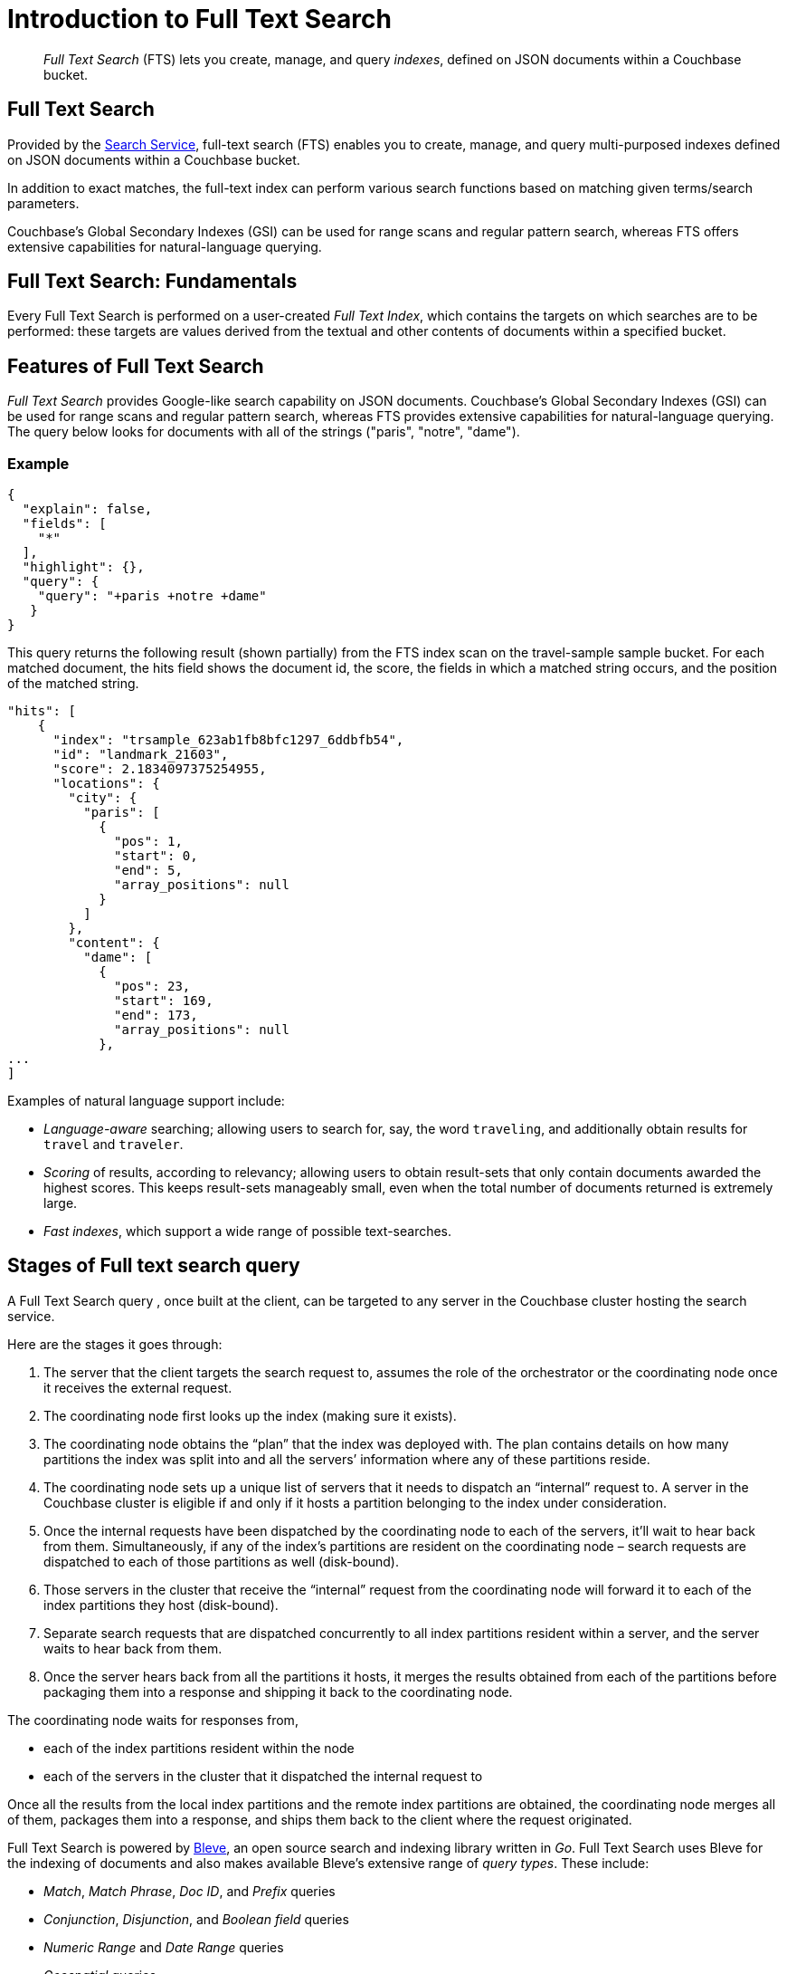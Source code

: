 = Introduction to Full Text Search
:page-aliases: full-text-intro.adoc

[abstract]
_Full Text Search_ (FTS) lets you create, manage, and query _indexes_, defined on JSON documents within a Couchbase bucket.

== Full Text Search

Provided by the xref:services-and-indexes/services/search-service.adoc[Search Service], full-text search (FTS) enables you to create, manage, and query multi-purposed indexes defined on JSON documents within a Couchbase bucket.

In addition to exact matches, the full-text index can perform various search functions based on matching given terms/search parameters.

Couchbase’s Global Secondary Indexes (GSI) can be used for range scans and regular pattern search, whereas FTS offers extensive capabilities for natural-language querying. 


[#fundamentals-of-full-text-search]
== Full Text Search: Fundamentals

Every Full Text Search is performed on a user-created _Full Text Index_, which contains the targets on which searches are to be performed: these targets are values derived from the textual and other contents of documents within a specified bucket.

[#features-of-full-text-search]
== Features of Full Text Search

_Full Text Search_ provides Google-like search capability on JSON documents.
Couchbase's Global Secondary Indexes (GSI) can be used for range scans and regular pattern search, whereas FTS provides extensive capabilities for natural-language querying.
The query below looks for documents with all of the strings ("paris", "notre", "dame").

=== Example

[source,json]
----
{
  "explain": false,
  "fields": [
    "*"
  ],
  "highlight": {},
  "query": {
    "query": "+paris +notre +dame"
   }
}
----

This query returns the following result (shown partially) from the FTS index scan on the travel-sample sample bucket.
For each matched document, the hits field shows the document id, the score, the fields in which a matched string occurs, and the position of the matched string.

[source,json]
----
"hits": [
    {
      "index": "trsample_623ab1fb8bfc1297_6ddbfb54",
      "id": "landmark_21603",
      "score": 2.1834097375254955,
      "locations": {
        "city": {
          "paris": [
            {
              "pos": 1,
              "start": 0,
              "end": 5,
              "array_positions": null
            }
          ]
        },
        "content": {
          "dame": [
            {
              "pos": 23,
              "start": 169,
              "end": 173,
              "array_positions": null
            },
...
]
----

Examples of natural language support include:

* _Language-aware_ searching; allowing users to search for, say, the word `traveling`, and additionally obtain results for `travel` and `traveler`.
* _Scoring_ of results, according to relevancy; allowing users to obtain result-sets that only contain documents awarded the highest scores.
This keeps result-sets manageably small, even when the total number of documents returned is extremely large.
* _Fast indexes_, which support a wide range of possible text-searches.

== Stages of Full text search query
A Full Text Search query , once built at the client, can be targeted to any server in the Couchbase cluster hosting the search service. 

Here are the stages it goes through:

1. The server that the client targets the search request to, assumes the role of the orchestrator or the coordinating node once it receives the external request.

2. The coordinating node first looks up the index (making sure it exists).

3. The coordinating node obtains the “plan” that the index was deployed with. The plan contains details on how many partitions the index was split into and all the servers’ information where any of these partitions reside.

4. The coordinating node sets up a unique list of servers that it needs to dispatch an “internal” request to. A server in the Couchbase cluster is eligible if and only if it hosts a partition belonging to the index under consideration.

5. Once the internal requests have been dispatched by the coordinating node to each of the servers, it’ll wait to hear back from them. Simultaneously, if any of the index’s partitions are resident on the coordinating node – search requests are dispatched to each of those partitions as well (disk-bound).

6. Those servers in the cluster that receive the “internal” request from the coordinating node will forward it to each of the index partitions they host (disk-bound).

7. Separate search requests that are dispatched concurrently to all index partitions resident within a server, and the server waits to hear back from them.

8. Once the server hears back from all the partitions it hosts, it merges the results obtained from each of the partitions before packaging them into a response and shipping it back to the coordinating node.

The coordinating node waits for responses from,

** each of the index partitions resident within the node
** each of the servers in the cluster that it dispatched the internal request to

Once all the results from the local index partitions and the remote index partitions are obtained, the coordinating node merges all of them, packages them into a response, and ships them back to the client where the request originated.

Full Text Search is powered by http://www.blevesearch.com/[Bleve^], an open source search and indexing library written in _Go_.
Full Text Search uses Bleve for the indexing of documents and also makes available Bleve’s extensive range of _query types_.
These include:

* _Match_, _Match Phrase_, _Doc ID_, and _Prefix_ queries
* _Conjunction_, _Disjunction_, and _Boolean field_ queries
* _Numeric Range_ and _Date Range_ queries
* _Geospatial_ queries
* _Query String_ queries, which employ a special syntax to express the details of each query (see xref:fts-query-types.adoc#query-string-query-syntax[Query String Query] for information)

Full Text Search includes pre-built _text analyzers_ for the following languages: Arabic, CJK characters (Chinese, Japanese, and Korean), English, French, Hindi, Italian, Kurdish, Persian, and Portuguese.
Additional languages have been added to Couchbase Server.

== Authorization for Full Text Search

To access Full Text Search, users require appropriate _roles_.
The role *FTS Admin* must therefore be assigned to those who intend to create indexes; and the role *FTS Searcher* to those who intend to perform searches.
For information on creating users and assigning roles, see xref:learn:security/authorization-overview.adoc[Authorization].

// == FTS Application
// #Need Information#